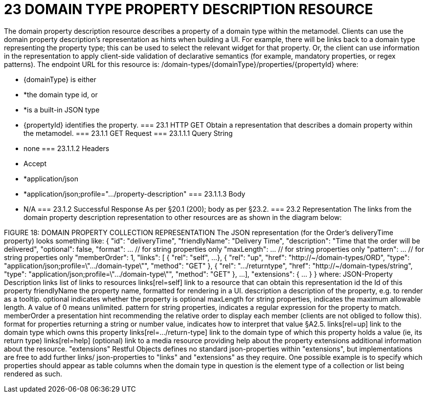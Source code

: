 = 23	DOMAIN TYPE PROPERTY DESCRIPTION RESOURCE

The domain property description resource describes a property of a domain type within the metamodel.
Clients can use the domain property description's representation as hints when building a UI. For example, there will be links back to a domain type representing the property type; this can be used to select the relevant widget for that property. Or, the client can use information in the representation to apply client-side validation of declarative semantics (for example, mandatory properties, or regex patterns).
The endpoint URL for this resource is:
/domain-types/{domainType}/properties/{propertyId}
where:

* {domainType} is either

* *the domain type id, or

* *is a built-in JSON type

* {propertyId} identifies the property.
=== 23.1	HTTP GET
Obtain a representation that describes a domain property within the metamodel.
=== 23.1.1	GET Request
=== 23.1.1.1	Query String

* none
=== 23.1.1.2	Headers

* Accept

* *application/json

* *application/json;profile=".../property-description"
=== 23.1.1.3	Body

* N/A
=== 23.1.2	Successful Response
As per §20.1 (200); body as per §23.2.
=== 23.2	Representation
The links from the domain property description representation to other resources are as shown in the diagram below:

FIGURE 18: DOMAIN PROPERTY COLLECTION REPRESENTATION
The JSON representation (for the Order's deliveryTime property) looks something like:
{
"id": "deliveryTime",
"friendlyName": "Delivery Time",
"description": "Time that the order will be delivered",
"optional": false,
"format": ...    // for string properties only
"maxLength": ... // for string properties only
"pattern": ...   // for string properties only
"memberOrder": 1,
"links": [ {
"rel": "self",
...
}, {
"rel": "up",
"href": "http://~/domain-types/ORD",
"type": "application/json;profile=\".../domain-type\"",
"method": "GET"
}, {
"rel": ".../returntype",
"href": "http://~/domain-types/string",
"type": "application/json;profile=\".../domain-type\"",
"method": "GET"
},
...
],
"extensions": {  ... }
}
where:
JSON-Property	Description
links	list of links to resources
links[rel=self]	link to a resource that can obtain this representation
id	the Id of this property
friendlyName	the property name, formatted for rendering in a UI.
description	a description of the property, e.g. to render as a tooltip.
optional	indicates whether the property is optional
maxLength	for string properties, indicates the maximum allowable length. A value of 0 means unlimited.
pattern	for string properties, indicates a regular expression for the property to match.
memberOrder	a presentation hint recommending the relative order to display each member (clients are not obliged to follow this).
format	for properties returning a string or number value, indicates how to interpret that value §A2.5.
links[rel=up]	link to the domain type which owns this property
links[rel=…/return-type]	link to the domain type of which this property holds a value (ie, its return type)
links[rel=help]	(optional) link to a media resource providing help about the property
extensions	additional information about the resource.
"extensions"
Restful Objects defines no standard json-properties within "extensions", but implementations are free to add further links/ json-properties to "links" and "extensions" as they require.
One possible example is to specify which properties should appear as table columns when the domain type in question is the element type of a collection or list being rendered as such.


